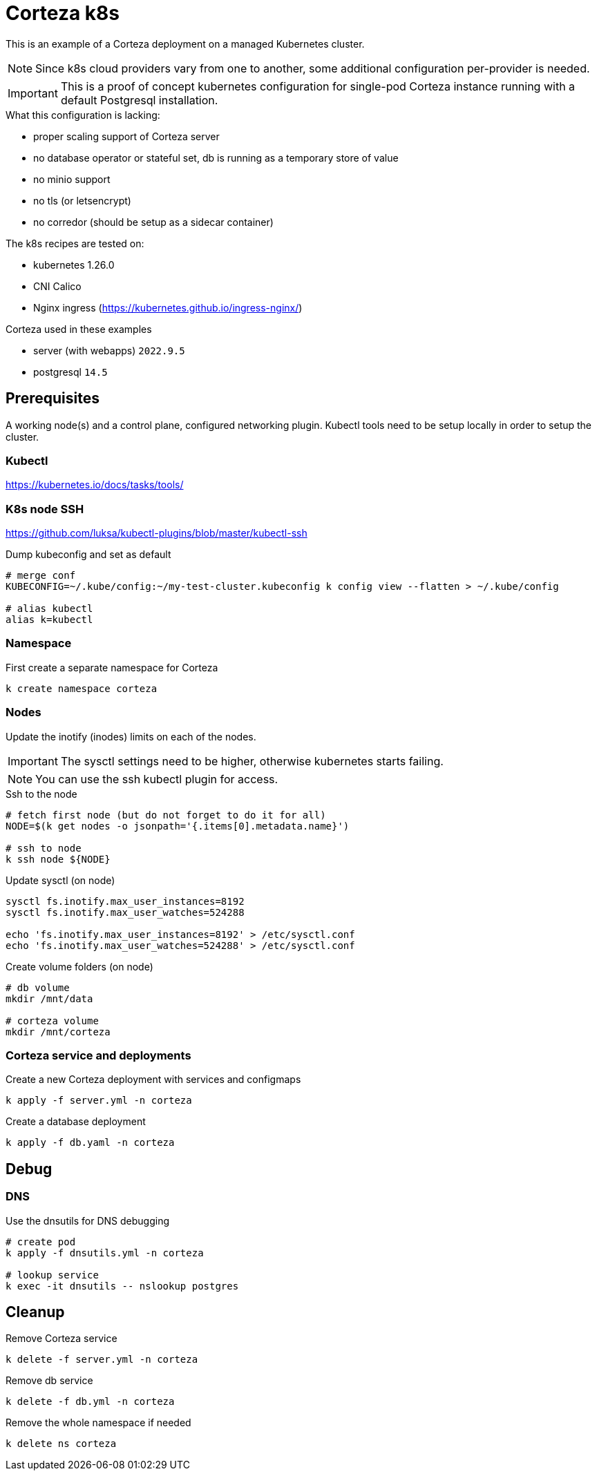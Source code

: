 # Corteza k8s

This is an example of a Corteza deployment on a managed Kubernetes cluster.

[NOTE]
====
Since k8s cloud providers vary from one to another, some additional configuration per-provider is needed.
====

[IMPORTANT]
====
This is a proof of concept kubernetes configuration for single-pod Corteza instance running with a default Postgresql installation.
====

.What this configuration is lacking:

 - proper scaling support of Corteza server
 - no database operator or stateful set, db is running as a temporary store of value
 - no minio support
 - no tls (or letsencrypt)
 - no corredor (should be setup as a sidecar container)

.The k8s recipes are tested on:

 - kubernetes 1.26.0
 - CNI Calico
 - Nginx ingress (https://kubernetes.github.io/ingress-nginx/)

.Corteza used in these examples

 - server (with webapps) `2022.9.5`
 - postgresql `14.5`

## Prerequisites

A working node(s) and a control plane, configured networking plugin.
Kubectl tools need to be setup locally in order to setup the cluster.

### Kubectl
https://kubernetes.io/docs/tasks/tools/

### K8s node SSH
https://github.com/luksa/kubectl-plugins/blob/master/kubectl-ssh

.Dump kubeconfig and set as default
[source,bash]
----
# merge conf
KUBECONFIG=~/.kube/config:~/my-test-cluster.kubeconfig k config view --flatten > ~/.kube/config

# alias kubectl
alias k=kubectl
----

### Namespace

.First create a separate namespace for Corteza
[source,bash]
----
k create namespace corteza
----

### Nodes

Update the inotify (inodes) limits on each of the nodes.

[IMPORTANT]
====
The sysctl settings need to be higher, otherwise kubernetes starts failing.
====

[NOTE]
====
You can use the ssh kubectl plugin for access.
====

.Ssh to the node
[source,bash]
----
# fetch first node (but do not forget to do it for all)
NODE=$(k get nodes -o jsonpath='{.items[0].metadata.name}')

# ssh to node
k ssh node ${NODE}
----

.Update sysctl (on node)
[source,bash]
----
sysctl fs.inotify.max_user_instances=8192
sysctl fs.inotify.max_user_watches=524288

echo 'fs.inotify.max_user_instances=8192' > /etc/sysctl.conf
echo 'fs.inotify.max_user_watches=524288' > /etc/sysctl.conf
----

.Create volume folders (on node)
[source,bash]
----
# db volume
mkdir /mnt/data

# corteza volume
mkdir /mnt/corteza
----

### Corteza service and deployments

.Create a new Corteza deployment with services and configmaps
[source,bash]
----
k apply -f server.yml -n corteza
----

.Create a database deployment
[source,bash]
----
k apply -f db.yaml -n corteza
----

## Debug

### DNS

.Use the dnsutils for DNS debugging
[source,yaml]
----
# create pod
k apply -f dnsutils.yml -n corteza

# lookup service
k exec -it dnsutils -- nslookup postgres
----

## Cleanup

.Remove Corteza service
[source,bash]
----
k delete -f server.yml -n corteza
----

.Remove db service
[source,bash]
----
k delete -f db.yml -n corteza
----

.Remove the whole namespace if needed
[source,bash]
----
k delete ns corteza
----

